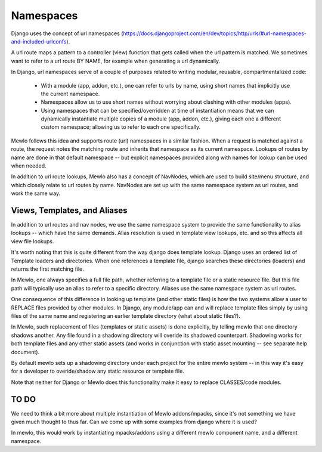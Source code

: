 Namespaces
==========

Django uses the concept of url namespaces (https://docs.djangoproject.com/en/dev/topics/http/urls/#url-namespaces-and-included-urlconfs).

A url route maps a pattern to a controller (view) function that gets called when the url pattern is matched.  We sometimes want to refer to a url route BY NAME, for example when generating a url dynamically.

In Django, url namespaces serve of a couple of purposes related to writing modular, reusable, compartmentalized code:

    * With a module (app, addon, etc.), one can refer to urls by name, using short names that implicitly use the current namespace.
    * Namespaces allow us to use short names without worrying about clashing with other modules (apps).
    * Using namespaces that can be specified/overridden at time of instantiation means that we can dynamically instantiate multiple copies of a module (app, addon, etc.), giving each one a different custom namespace; allowing us to refer to each one specifically.
    
Mewlo follows this idea and supports route (url) namespaces in a similar fashion.
When a request is matched against a route, the request notes the matching route and inherits that namespace as its current namespace.
Lookups of routes by name are done in that default namespace -- but explicit namespaces provided along with names for lookup can be used when needed.

In addition to url route lookups, Mewlo also has a concept of NavNodes, which are used to build site/menu structure, and which closely relate to url routes by name.  NavNodes are set up with the same namespace system as url routes, and work the same way.


Views, Templates, and Aliases
-----------------------------

In addition to url routes and nav nodes, we use the same namespace system to provide the same functionality to alias lookups -- which have the same demands.  Alias resolution is used in template view lookups, etc. and so this affects all view file lookups.

It's worth noting that this is quite different from the way django does template lookup.  Django uses an ordered list of Template loaders and directories.  When one references a template file, django searches these directories (loaders) and returns the first matching file.

In Mewlo, one always specifies a full file path, whether referring to a template file or a static resource file.  But this file path will typically use an alias to refer to a specific directory.  Aliases use the same namespace system as url routes.

One consequence of this difference in looking up template (and other static files) is how the two systems allow a user to REPLACE files provided by other modules.  In Django, any module/app can and will replace template files simply by using files of the same name and registering an earlier template directory (what about static files?).

In Mewlo, such replacement of files (templates or static assets) is done explicitly, by telling mewlo that one directory shadows another.  Any file found in a shadowing directory will overide its shadowed counterpart.  Shadowing works for both template files and any other static assets (and works in conjunction with static asset mounting -- see separate help document).

By default mewlo sets up a shadowing directory under each project for the entire mewlo system -- in this way it's easy for a developer to overide/shadow any static resource or template file.

Note that neither for Django or Mewlo does this functionality make it easy to replace CLASSES/code modules.


TO DO
-----

We need to think a bit more about multiple instantiation of Mewlo addons/mpacks, since it's not something we have given much thought to thus far.
Can we come up with some examples from django where it is used?

In mewlo, this would work by instantiating mpacks/addons using a different mewlo component name, and a different namespace.